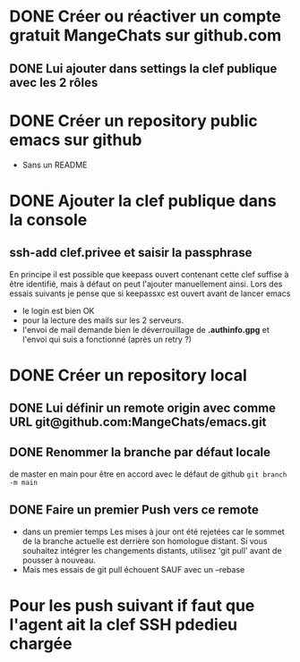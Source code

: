 * DONE Créer ou réactiver un compte gratuit MangeChats sur github.com
** DONE Lui ajouter dans settings la clef publique avec les 2 rôles
* DONE Créer un repository public emacs sur github
  - Sans un README
* DONE Ajouter la clef publique dans la console
** ssh-add clef.privee et saisir la passphrase
   En principe il est possible que keepass ouvert contenant cette clef
   suffise à être identifié, mais à défaut on peut l'ajouter
   manuellement ainsi.  Lors des essais suivants je pense que si
   keepassxc est ouvert avant de lancer emacs
   - le login est bien OK
   - pour la lecture des mails sur les 2 serveurs.
   - l'envoi de mail demande bien le déverrouillage de *.authinfo.gpg*
     et l'envoi qui suis a fonctionné (après un retry ?)
* DONE Créer un repository local
** DONE Lui définir un remote origin avec comme URL git@github.com:MangeChats/emacs.git
** DONE Renommer la branche par défaut locale
   de master en main pour être en accord avec le défaut de github
   ~git branch -m main~
** DONE Faire un premier Push vers ce remote
   - dans un premier temps
     Les mises à jour ont été rejetées car le sommet de la branche
     actuelle est derrière son homologue distant. Si vous souhaitez
     intégrer les changements distants, utilisez 'git pull' avant de
     pousser à nouveau.
   - Mais mes essais de git pull échouent SAUF avec un --rebase
* Pour les push suivant if faut que l'agent ait la clef SSH pdedieu chargée
